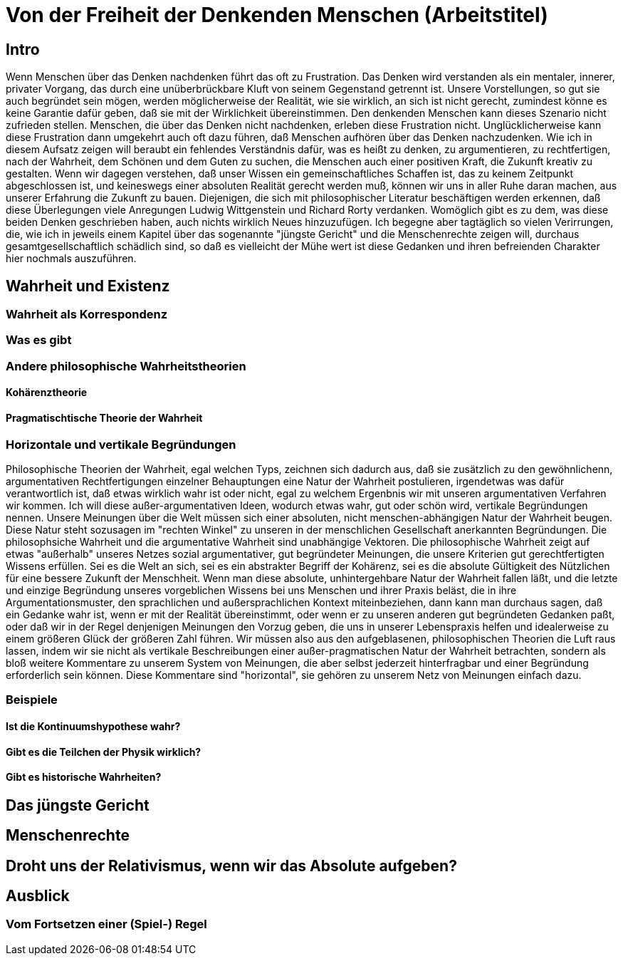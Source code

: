 = Von der Freiheit der Denkenden Menschen (Arbeitstitel)

== Intro
Wenn Menschen über das Denken nachdenken führt das oft zu Frustration. Das Denken wird verstanden als ein mentaler, innerer, privater Vorgang, das durch eine unüberbrückbare Kluft von seinem Gegenstand getrennt ist. Unsere Vorstellungen, so gut sie auch begründet sein mögen, werden möglicherweise der Realität, wie sie wirklich, an sich ist nicht gerecht, zumindest könne es keine Garantie dafür geben, daß sie mit der Wirklichkeit übereinstimmen. Den denkenden Menschen kann dieses Szenario nicht zufrieden stellen. Menschen, die über das Denken nicht nachdenken, erleben diese Frustration nicht. Unglücklicherweise kann diese Frustration dann umgekehrt auch oft dazu führen, daß Menschen aufhören über das Denken nachzudenken. Wie ich in diesem Aufsatz zeigen will beraubt ein fehlendes Verständnis dafür, was es heißt zu denken, zu argumentieren, zu rechtfertigen, nach der Wahrheit, dem Schönen und dem Guten zu suchen, die Menschen auch einer positiven Kraft, die Zukunft kreativ zu gestalten. Wenn wir dagegen verstehen, daß unser Wissen ein gemeinschaftliches Schaffen ist, das zu keinem Zeitpunkt abgeschlossen ist, und keineswegs einer absoluten Realität gerecht werden muß, können wir uns in aller Ruhe daran machen, aus unserer Erfahrung die Zukunft zu bauen.
Diejenigen, die sich mit philosophischer Literatur beschäftigen werden erkennen, daß diese Überlegungen viele Anregungen Ludwig Wittgenstein und Richard Rorty verdanken. Womöglich gibt es zu dem, was diese beiden Denken geschrieben haben, auch nichts wirklich Neues hinzuzufügen. Ich begegne aber tagtäglich so vielen Verirrungen, die, wie ich in jeweils einem Kapitel über das sogenannte "jüngste Gericht" und die Menschenrechte zeigen will, durchaus gesamtgesellschaftlich schädlich sind, so daß es vielleicht der Mühe wert ist diese Gedanken und ihren befreienden Charakter hier nochmals auszuführen.

== Wahrheit und Existenz

=== Wahrheit als Korrespondenz

=== Was es gibt

=== Andere philosophische Wahrheitstheorien

==== Kohärenztheorie

==== Pragmatischtische Theorie der Wahrheit

=== Horizontale und vertikale Begründungen
Philosophische Theorien der Wahrheit, egal welchen Typs, zeichnen sich dadurch aus, daß sie zusätzlich zu den gewöhnlichenn, argumentativen Rechtfertigungen einzelner Behauptungen eine Natur der Wahrheit postulieren, irgendetwas was dafür verantwortlich ist, daß etwas wirklich wahr ist oder nicht, egal zu welchem Ergenbnis wir mit unseren argumentativen Verfahren wir kommen. Ich will diese außer-argumentativen Ideen, wodurch etwas wahr, gut oder schön wird, vertikale Begründungen nennen. Unsere Meinungen über die Welt müssen sich einer absoluten, nicht menschen-abhängigen Natur der Wahrheit beugen. Diese Natur steht sozusagen im "rechten Winkel" zu unseren in der menschlichen Gesellschaft anerkannten Begründungen. Die philosophsiche Wahrheit und die argumentative Wahrheit sind unabhängige Vektoren. Die philosophische  Wahrheit zeigt auf etwas "außerhalb" unseres Netzes sozial argumentativer, gut begründeter Meinungen, die unsere Kriterien gut gerechtfertigten Wissens erfüllen. Sei es die Welt an sich, sei es ein abstrakter Begriff der Kohärenz, sei es die absolute Gültigkeit des Nützlichen für eine bessere Zukunft der Menschheit.
Wenn man diese absolute, unhintergehbare Natur der Wahrheit fallen läßt, und die letzte und einzige Begründung unseres vorgeblichen Wissens bei uns Menschen und ihrer Praxis beläst, die in ihre Argumentationsmuster, den sprachlichen und außersprachlichen Kontext miteinbeziehen, dann kann man durchaus sagen, daß ein Gedanke wahr ist, wenn er mit der Realität übereinstimmt, oder wenn er zu unseren anderen gut begründeten Gedanken paßt, oder daß wir in der Regel denjenigen Meinungen den Vorzug geben, die uns in unserer Lebenspraxis helfen und idealerweise zu einem größeren Glück der größeren Zahl führen. Wir müssen also aus den aufgeblasenen, philosophischen Theorien die Luft raus lassen, indem wir sie nicht als vertikale Beschreibungen einer außer-pragmatischen Natur der Wahrheit betrachten, sondern als bloß weitere Kommentare zu unserem System von Meinungen, die aber selbst jederzeit hinterfragbar und einer Begründung erforderlich sein können. Diese Kommentare sind "horizontal", sie gehören zu unserem Netz von Meinungen einfach dazu. 

=== Beispiele

==== Ist die Kontinuumshypothese wahr?

==== Gibt es die Teilchen der Physik wirklich?

==== Gibt es historische Wahrheiten?

== Das jüngste Gericht

== Menschenrechte

== Droht uns der Relativismus, wenn wir das Absolute aufgeben?

== Ausblick

=== Vom Fortsetzen einer (Spiel-) Regel